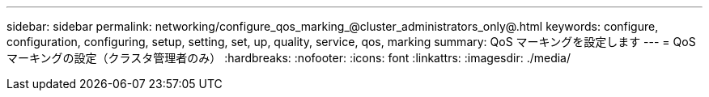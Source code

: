 ---
sidebar: sidebar 
permalink: networking/configure_qos_marking_@cluster_administrators_only@.html 
keywords: configure, configuration, configuring, setup, setting, set, up, quality, service, qos, marking 
summary: QoS マーキングを設定します 
---
= QoS マーキングの設定（クラスタ管理者のみ）
:hardbreaks:
:nofooter: 
:icons: font
:linkattrs: 
:imagesdir: ./media/


